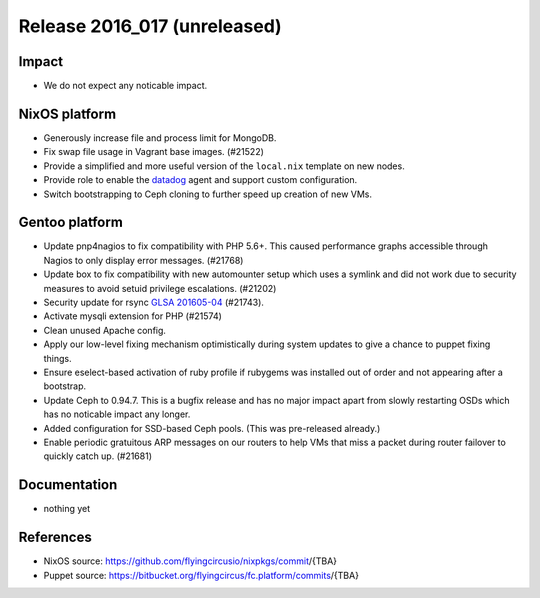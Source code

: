 .. XXX update on release :Publish Date: YYYY-MM-DD

Release 2016_017 (unreleased)
-----------------------------

Impact
^^^^^^

* We do not expect any noticable impact.

NixOS platform
^^^^^^^^^^^^^^

* Generously increase file and process limit for MongoDB.

* Fix swap file usage in Vagrant base images. (#21522)

* Provide a simplified and more useful version of the
  ``local.nix`` template on new nodes.

* Provide role to enable the `datadog <https://www.datadoghq.com>`_ agent
  and support custom configuration.

* Switch bootstrapping to Ceph cloning to further speed up creation of new
  VMs.

Gentoo platform
^^^^^^^^^^^^^^^

* Update pnp4nagios to fix compatibility with PHP 5.6+. This caused
  performance graphs accessible through Nagios to only display error
  messages. (#21768)

* Update box to fix compatibility with new automounter setup which
  uses a symlink and did not work due to security measures to avoid
  setuid privilege escalations. (#21202)

* Security update for rsync `GLSA 201605-04
  <https://glsa.gentoo.org/glsa/201605-04>`_ (#21743).

* Activate mysqli extension for PHP (#21574)

* Clean unused Apache config.

* Apply our low-level fixing mechanism optimistically during system
  updates to give a chance to puppet fixing things.

* Ensure eselect-based activation of ruby profile if rubygems was
  installed out of order and not appearing after a bootstrap.

* Update Ceph to 0.94.7. This is a bugfix release and has no major impact
  apart from slowly restarting OSDs which has no noticable impact any
  longer.

* Added configuration for SSD-based Ceph pools. (This was pre-released
  already.)

* Enable periodic gratuitous ARP messages on our routers to help VMs that
  miss a packet during router failover to quickly catch up. (#21681)

Documentation
^^^^^^^^^^^^^

* nothing yet


References
^^^^^^^^^^

* NixOS source:
  https://github.com/flyingcircusio/nixpkgs/commit/{TBA}

* Puppet source:
  https://bitbucket.org/flyingcircus/fc.platform/commits/{TBA}

.. vim: set spell spelllang=en:
